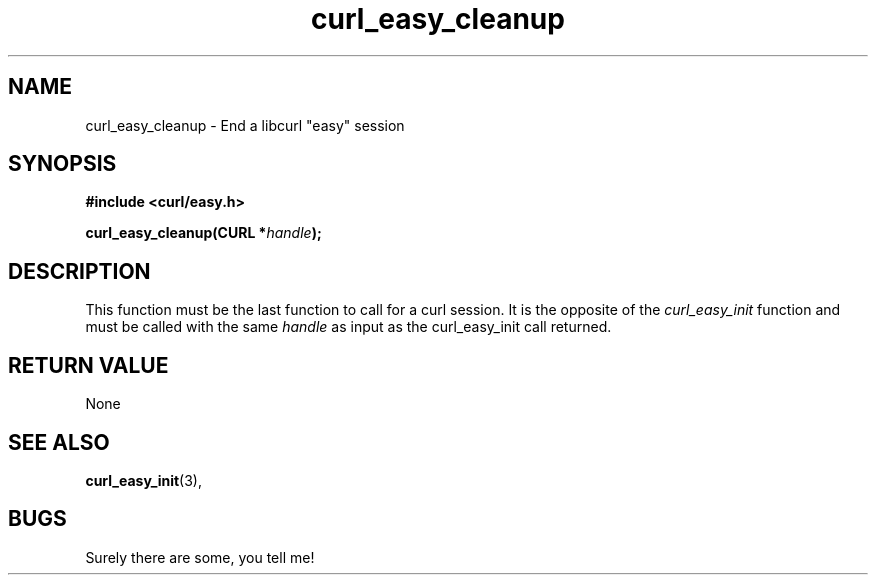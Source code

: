 .\" You can view this file with:
.\" nroff -man [file]
.\" Written by daniel@haxx.se
.\"
.TH curl_easy_cleanup 3 "22 May 2000" "Curl 7.0" "libcurl Manual"
.SH NAME
curl_easy_cleanup - End a libcurl "easy" session
.SH SYNOPSIS
.B #include <curl/easy.h>
.sp
.BI "curl_easy_cleanup(CURL *" handle ");
.ad
.SH DESCRIPTION
This function must be the last function to call for a curl session. It is the
opposite of the
.I curl_easy_init
function and must be called with the same
.I handle
as input as the curl_easy_init call returned.
.SH RETURN VALUE
None
.SH "SEE ALSO"
.BR curl_easy_init "(3), "
.SH BUGS
Surely there are some, you tell me!
